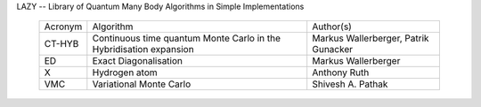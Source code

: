 
LAZY -- Library of Quantum Many Body Algorithms in Simple Implementations

 ========== ============================== ================================
 Acronym    Algorithm                      Author(s)
 ---------- ------------------------------ --------------------------------
 CT-HYB     Continuous time quantum Monte  Markus Wallerberger,
            Carlo in the Hybridisation     Patrik Gunacker
            expansion 
 ---------- ------------------------------ --------------------------------
 ED         Exact Diagonalisation          Markus Wallerberger
 ---------- ------------------------------ --------------------------------
 X          Hydrogen atom                  Anthony Ruth
 ---------- ------------------------------ --------------------------------
 VMC        Variational Monte Carlo        Shivesh A. Pathak
 ========== ============================== ================================
 
